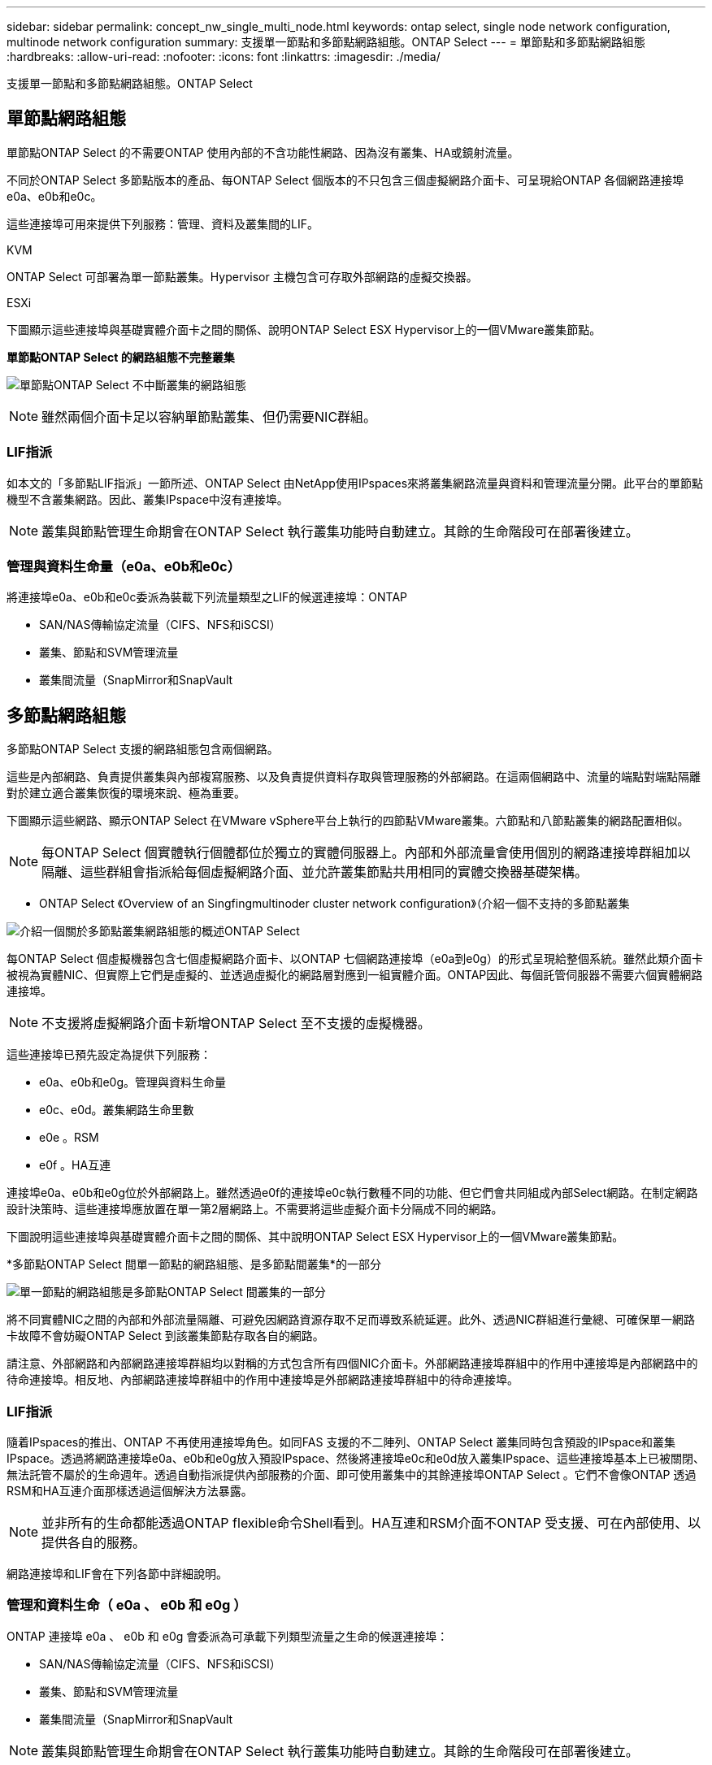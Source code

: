 ---
sidebar: sidebar 
permalink: concept_nw_single_multi_node.html 
keywords: ontap select, single node network configuration, multinode network configuration 
summary: 支援單一節點和多節點網路組態。ONTAP Select 
---
= 單節點和多節點網路組態
:hardbreaks:
:allow-uri-read: 
:nofooter: 
:icons: font
:linkattrs: 
:imagesdir: ./media/


[role="lead"]
支援單一節點和多節點網路組態。ONTAP Select



== 單節點網路組態

單節點ONTAP Select 的不需要ONTAP 使用內部的不含功能性網路、因為沒有叢集、HA或鏡射流量。

不同於ONTAP Select 多節點版本的產品、每ONTAP Select 個版本的不只包含三個虛擬網路介面卡、可呈現給ONTAP 各個網路連接埠e0a、e0b和e0c。

這些連接埠可用來提供下列服務：管理、資料及叢集間的LIF。

.KVM
ONTAP Select 可部署為單一節點叢集。Hypervisor 主機包含可存取外部網路的虛擬交換器。

.ESXi
下圖顯示這些連接埠與基礎實體介面卡之間的關係、說明ONTAP Select ESX Hypervisor上的一個VMware叢集節點。

*單節點ONTAP Select 的網路組態不完整叢集*

image:DDN_03.jpg["單節點ONTAP Select 不中斷叢集的網路組態"]


NOTE: 雖然兩個介面卡足以容納單節點叢集、但仍需要NIC群組。



=== LIF指派

如本文的「多節點LIF指派」一節所述、ONTAP Select 由NetApp使用IPspaces來將叢集網路流量與資料和管理流量分開。此平台的單節點機型不含叢集網路。因此、叢集IPspace中沒有連接埠。


NOTE: 叢集與節點管理生命期會在ONTAP Select 執行叢集功能時自動建立。其餘的生命階段可在部署後建立。



=== 管理與資料生命量（e0a、e0b和e0c）

將連接埠e0a、e0b和e0c委派為裝載下列流量類型之LIF的候選連接埠：ONTAP

* SAN/NAS傳輸協定流量（CIFS、NFS和iSCSI）
* 叢集、節點和SVM管理流量
* 叢集間流量（SnapMirror和SnapVault




== 多節點網路組態

多節點ONTAP Select 支援的網路組態包含兩個網路。

這些是內部網路、負責提供叢集與內部複寫服務、以及負責提供資料存取與管理服務的外部網路。在這兩個網路中、流量的端點對端點隔離對於建立適合叢集恢復的環境來說、極為重要。

下圖顯示這些網路、顯示ONTAP Select 在VMware vSphere平台上執行的四節點VMware叢集。六節點和八節點叢集的網路配置相似。


NOTE: 每ONTAP Select 個實體執行個體都位於獨立的實體伺服器上。內部和外部流量會使用個別的網路連接埠群組加以隔離、這些群組會指派給每個虛擬網路介面、並允許叢集節點共用相同的實體交換器基礎架構。

* ONTAP Select 《Overview of an Singfingmultinoder cluster network configuration》（介紹一個不支持的多節點叢集

image:DDN_01.jpg["介紹一個關於多節點叢集網路組態的概述ONTAP Select"]

每ONTAP Select 個虛擬機器包含七個虛擬網路介面卡、以ONTAP 七個網路連接埠（e0a到e0g）的形式呈現給整個系統。雖然此類介面卡被視為實體NIC、但實際上它們是虛擬的、並透過虛擬化的網路層對應到一組實體介面。ONTAP因此、每個託管伺服器不需要六個實體網路連接埠。


NOTE: 不支援將虛擬網路介面卡新增ONTAP Select 至不支援的虛擬機器。

這些連接埠已預先設定為提供下列服務：

* e0a、e0b和e0g。管理與資料生命量
* e0c、e0d。叢集網路生命里數
* e0e 。RSM
* e0f 。HA互連


連接埠e0a、e0b和e0g位於外部網路上。雖然透過e0f的連接埠e0c執行數種不同的功能、但它們會共同組成內部Select網路。在制定網路設計決策時、這些連接埠應放置在單一第2層網路上。不需要將這些虛擬介面卡分隔成不同的網路。

下圖說明這些連接埠與基礎實體介面卡之間的關係、其中說明ONTAP Select ESX Hypervisor上的一個VMware叢集節點。

*多節點ONTAP Select 間單一節點的網路組態、是多節點間叢集*的一部分

image:DDN_02.jpg["單一節點的網路組態是多節點ONTAP Select 間叢集的一部分"]

將不同實體NIC之間的內部和外部流量隔離、可避免因網路資源存取不足而導致系統延遲。此外、透過NIC群組進行彙總、可確保單一網路卡故障不會妨礙ONTAP Select 到該叢集節點存取各自的網路。

請注意、外部網路和內部網路連接埠群組均以對稱的方式包含所有四個NIC介面卡。外部網路連接埠群組中的作用中連接埠是內部網路中的待命連接埠。相反地、內部網路連接埠群組中的作用中連接埠是外部網路連接埠群組中的待命連接埠。



=== LIF指派

隨着IPspaces的推出、ONTAP 不再使用連接埠角色。如同FAS 支援的不二陣列、ONTAP Select 叢集同時包含預設的IPspace和叢集IPspace。透過將網路連接埠e0a、e0b和e0g放入預設IPspace、然後將連接埠e0c和e0d放入叢集IPspace、這些連接埠基本上已被關閉、無法託管不屬於的生命週年。透過自動指派提供內部服務的介面、即可使用叢集中的其餘連接埠ONTAP Select 。它們不會像ONTAP 透過RSM和HA互連介面那樣透過這個解決方法暴露。


NOTE: 並非所有的生命都能透過ONTAP flexible命令Shell看到。HA互連和RSM介面不ONTAP 受支援、可在內部使用、以提供各自的服務。

網路連接埠和LIF會在下列各節中詳細說明。



=== 管理和資料生命（ e0a 、 e0b 和 e0g ）

ONTAP 連接埠 e0a 、 e0b 和 e0g 會委派為可承載下列類型流量之生命的候選連接埠：

* SAN/NAS傳輸協定流量（CIFS、NFS和iSCSI）
* 叢集、節點和SVM管理流量
* 叢集間流量（SnapMirror和SnapVault



NOTE: 叢集與節點管理生命期會在ONTAP Select 執行叢集功能時自動建立。其餘的生命階段可在部署後建立。



=== 叢集網路lifs（e0c、e0d）

將連接埠e0c和e0d委派為叢集介面的主連接埠。ONTAP在ONTAP Select 每個叢集節點中、ONTAP 使用連結本機IP位址（169.254.x.x）在設定過程中、會自動產生兩個叢集介面。


NOTE: 這些介面無法指派靜態IP位址、也不應建立其他叢集介面。

叢集網路流量必須流經低延遲、非路由的第2層網路。由於叢集處理量和延遲需求、ONTAP Select 所以不希望將此支援叢集實際放置在鄰近位置（例如、多套件、單一資料中心）。不支援跨越WAN或顯著地理距離、建立四節點、六節點或八節點的延伸叢集組態。支援使用中介器的延伸雙節點組態。

如需詳細資訊、請參閱一節 link:reference_plan_best_practices.html#two-node-stretched-ha-metrocluster-sds-best-practices["雙節點延伸HA MetroCluster （簡稱「架構SDS」）最佳實務做法"]。


NOTE: 為了確保叢集網路流量的最大處理量、此網路連接埠設定為使用巨型框架（7500至9000 MTU）。為確保叢集正常運作、請確認所有上游虛擬交換器和實體交換器上已啟用巨型框架、這些交換器可為ONTAP Select 叢集節點提供內部網路服務。



=== RAID SyncMirror 數據傳輸（e0e）

使用位於網路連接埠e0e的內部網路介面、在HA合作夥伴節點之間同步複寫區塊。此功能會在ONTAP 叢集設定期間使用由現象所設定的網路介面自動執行、而且管理員不需要進行任何組態設定。


NOTE: 連接埠e0e是ONTAP 由內部複寫流量使用的功能保留。因此、連接埠和裝載的LIF都不會顯示在ONTAP 功能區CLI或系統管理程式中。此介面設定為使用自動產生的連結本機IP位址、不支援重新指派替代IP位址。此網路連接埠需要使用巨型框架（7500至9000 MTU）。



=== HA互連（e0f）

NetApp FAS 產品組合使用專業硬體、在ONTAP 叢集中的HA配對之間傳遞資訊。不過、軟體定義環境通常不會提供這類設備（例如InfiniBand或iWARP裝置）、因此需要替代解決方案。儘管考慮到多種可能性、ONTAP 但互連傳輸上的需求卻要求在軟體中模擬此功能。因此ONTAP Select 、在一個不支援的叢集內、HA互連（傳統由硬體提供）的功能是以乙太網路作為傳輸機制、設計成作業系統。

每ONTAP Select 個節點均設定HA互連連接埠e0f。此連接埠主控HA互連網路介面、負責兩項主要功能：

* 在HA配對之間鏡射NVRAM的內容
* 在HA配對之間傳送/接收HA狀態資訊和網路活動訊息


HA互連流量會使用單一網路介面、在乙太網路封包內分層遠端直接記憶體存取（RDMA）框架、流經此網路連接埠。


NOTE: 以類似於RSM連接埠（e0e）的方式、使用ONTAP 者無論是從ESICLI或從System Manager、都看不到實體連接埠或代管網路介面。因此、無法修改此介面的IP位址、也無法變更連接埠的狀態。此網路連接埠需要使用巨型框架（7500至9000 MTU）。
